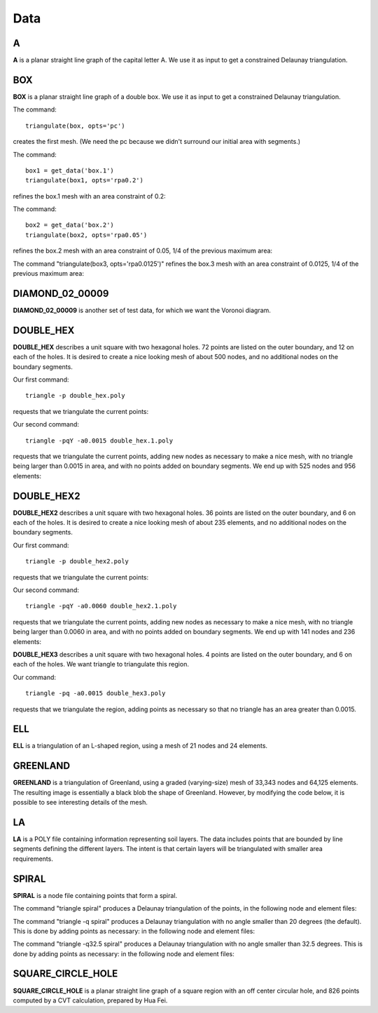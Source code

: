 Data
=====

A
---
**A** is a planar straight line graph of the capital letter A. We use it as
input to get a constrained Delaunay triangulation.

.. plot::

    import triangle as tr
    tr.show_data('A')

BOX
---
**BOX** is a planar straight line graph of a double box. We use it as input to
get a constrained Delaunay triangulation.

.. plot::

    import triangle as tr
    tr.show_data('box')

The command::

     triangulate(box, opts='pc')

creates the first mesh. (We need the pc because we didn't surround our initial
area with segments.)

.. plot::

    import triangle as tr
    tr.show_data('box.1')

The command::

    box1 = get_data('box.1')
    triangulate(box1, opts='rpa0.2')

refines the box.1 mesh with an area constraint of 0.2:

.. plot::

    import triangle as tr
    tr.show_data('box.2')


The command::

    box2 = get_data('box.2')
    triangulate(box2, opts='rpa0.05')

refines the box.2 mesh with an area constraint of 0.05, 1/4 of the previous
maximum area:

.. plot::

    import triangle as tr
    tr.show_data('box.3')

The command "triangulate(box3, opts='rpa0.0125')" refines the box.3 mesh with an
area constraint of 0.0125, 1/4 of the previous maximum area:

.. plot::

    import triangle as tr
    tr.show_data('box.4')

DIAMOND_02_00009
-----------------
**DIAMOND_02_00009** is another set of test data, for which we want the Voronoi
diagram.

.. plot::

    import triangle as tr
    tr.show_data('diamond_02_00009')

.. plot::

    import triangle as tr
    tr.show_data('diamond_02_00009.1')

.. plot:: plot/voronoi1.py

DOUBLE_HEX
-----------
**DOUBLE_HEX** describes a unit square with two hexagonal holes. 72 points are
listed on the outer boundary, and 12 on each of the holes. It is desired to
create a nice looking mesh of about 500 nodes, and no additional nodes on the
boundary segments.

.. plot::

    import triangle as tr
    tr.show_data('double_hex')

Our first command::

    triangle -p double_hex.poly

requests that we triangulate the current points:

.. plot::

    import triangle as tr
    tr.show_data('double_hex.1')

Our second command::


    triangle -pqY -a0.0015 double_hex.1.poly

requests that we triangulate the current points, adding new nodes as necessary
to make a nice mesh, with no triangle being larger than 0.0015 in area, and
with no points added on boundary segments. We end up with 525 nodes and 956
elements:

.. plot::

    import triangle as tr
    tr.show_data('double_hex.2')

DOUBLE_HEX2
-------------
**DOUBLE_HEX2** describes a unit square with two hexagonal holes. 36 points are
listed on the outer boundary, and 6 on each of the holes. It is desired to
create a nice looking mesh of about 235 elements, and no additional nodes on
the boundary segments.

.. plot::

    import triangle as tr
    tr.show_data('double_hex2')

Our first command::

    triangle -p double_hex2.poly

requests that we triangulate the current points:

.. plot::

    import triangle as tr
    tr.show_data('double_hex2.1')

Our second command::

    triangle -pqY -a0.0060 double_hex2.1.poly

requests that we triangulate the current points, adding new nodes as necessary
to make a nice mesh, with no triangle being larger than 0.0060 in area, and
with no points added on boundary segments. We end up with 141 nodes and 236
elements:

.. plot::

    import triangle as tr
    tr.show_data('double_hex2.2')

**DOUBLE_HEX3** describes a unit square with two hexagonal holes. 4 points are
listed on the outer boundary, and 6 on each of the holes. We want triangle to
triangulate this region.

.. plot::

    import triangle as tr
    tr.show_data('double_hex3')

Our command::

    triangle -pq -a0.0015 double_hex3.poly

requests that we triangulate the region, adding points as necessary so that no
triangle has an area greater than 0.0015.

.. plot::

    import triangle as tr
    tr.show_data('double_hex3.1')

ELL
-----
**ELL** is a triangulation of an L-shaped region, using a mesh of 21 nodes and
24 elements.

.. plot::

    import triangle as tr
    tr.show_data('ell')

GREENLAND
----------
**GREENLAND** is a triangulation of Greenland, using a graded (varying-size)
mesh of 33,343 nodes and 64,125 elements. The resulting image is essentially a
black blob the shape of Greenland. However, by modifying the code below, it is
possible to see interesting details of the mesh.

.. plot::

    import triangle as tr
    tr.show_data('greenland')

LA
----
**LA** is a POLY file containing information representing soil layers. The data
includes points that are bounded by line segments defining the different
layers. The intent is that certain layers will be triangulated with smaller
area requirements.

.. plot::

    import matplotlib.pyplot as plt
    import triangle as tr

    plt.figure(figsize=(8, 3))
    tr.show_data('la')

SPIRAL
--------
**SPIRAL** is a node file containing points that form a spiral.

.. plot::

    import triangle as tr
    tr.show_data('spiral')

The command "triangle spiral" produces a Delaunay triangulation of the points,
in the following node and element files:

.. plot::

    import triangle as tr
    tr.show_data('spiral.1')

The command "triangle -q spiral" produces a Delaunay triangulation with no angle
smaller than 20 degrees (the default). This is done by adding points as
necessary: in the following node and element files:

.. plot::

    import triangle as tr
    tr.show_data('spiral.q.1')

The command "triangle -q32.5 spiral" produces a Delaunay triangulation with no
angle smaller than 32.5 degrees. This is done by adding points as necessary: in
the following node and element files:

.. plot::

    import triangle as tr
    tr.show_data('spiral.r.1')

SQUARE_CIRCLE_HOLE
-------------------
**SQUARE_CIRCLE_HOLE** is a planar straight line graph of a square region with
an off center circular hole, and 826 points computed by a CVT calculation,
prepared by Hua Fei.

.. plot::

    import triangle as tr
    tr.show_data('square_circle_hole')

.. plot::

    import triangle as tr
    tr.show_data('square_circle_hole.1')
